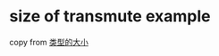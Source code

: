 * size of transmute example
:PROPERTIES:
:CUSTOM_ID: size-of-transmute-example
:END:
copy from [[https://zhuanlan.zhihu.com/p/21820917][类型的大小]]
